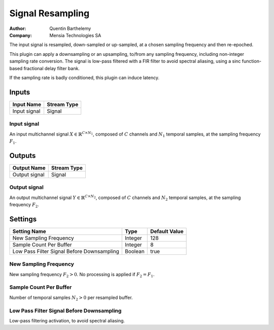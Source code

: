 .. _Doc_BoxAlgorithm_SignalResampling:

Signal Resampling
=================

.. container:: attribution

   :Author:
      Quentin Barthelemy
   :Company:
      Mensia Technologies SA

.. image:: images/Doc_BoxAlgorithm_SignalResampling.png

The input signal is resampled, down-sampled or up-sampled, at a chosen sampling frequency and then re-epoched.

This plugin can apply a downsampling or an upsampling, to/from any sampling frequency, including non-integer sampling rate conversion. 
The signal is low-pass filtered with a FIR filter to avoid spectral aliasing, using a sinc function-based fractional delay filter bank.

If the sampling rate is badly conditioned, this plugin can induce latency.

Inputs
------

.. csv-table::
   :header: "Input Name", "Stream Type"

   "Input signal", "Signal"

Input signal
~~~~~~~~~~~~

An input multichannel signal :math:`X \in \mathbb{R}^{C \times N_1}`, composed of :math:`C` channels and :math:`N_1` temporal samples, at the sampling frequency :math:`F_1`.

Outputs
-------

.. csv-table::
   :header: "Output Name", "Stream Type"

   "Output signal", "Signal"

Output signal
~~~~~~~~~~~~~

An output multichannel signal :math:`Y \in \mathbb{R}^{C \times N_2}`, composed of :math:`C` channels and :math:`N_2` temporal samples, at the sampling frequency :math:`F_2`.

.. _Doc_BoxAlgorithm_SignalResampling_Settings:

Settings
--------

.. csv-table::
   :header: "Setting Name", "Type", "Default Value"

   "New Sampling Frequency", "Integer", "128"
   "Sample Count Per Buffer", "Integer", "8"
   "Low Pass Filter Signal Before Downsampling", "Boolean", "true"

New Sampling Frequency
~~~~~~~~~~~~~~~~~~~~~~

New sampling frequency :math:`F_2 > 0`. No processing is applied if :math:`F_2 = F_1`.

Sample Count Per Buffer
~~~~~~~~~~~~~~~~~~~~~~~

Number of temporal samples :math:`N_2 > 0` per resampled buffer.

Low Pass Filter Signal Before Downsampling
~~~~~~~~~~~~~~~~~~~~~~~~~~~~~~~~~~~~~~~~~~

Low-pass filtering activation, to avoid spectral aliasing.

